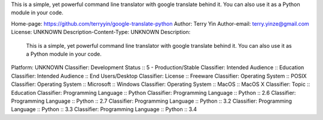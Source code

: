 This is a simple, yet powerful command line translator with google translate
behind it. You can also use it as a Python module in your code.

Home-page: https://github.com/terryyin/google-translate-python
Author: Terry Yin
Author-email: terry.yinze@gmail.com
License: UNKNOWN
Description-Content-Type: UNKNOWN
Description: 
        This is a simple, yet powerful command line translator with google translate
        behind it. You can also use it as a Python module in your code.
        
Platform: UNKNOWN
Classifier: Development Status :: 5 - Production/Stable
Classifier: Intended Audience :: Education
Classifier: Intended Audience :: End Users/Desktop
Classifier: License :: Freeware
Classifier: Operating System :: POSIX
Classifier: Operating System :: Microsoft :: Windows
Classifier: Operating System :: MacOS :: MacOS X
Classifier: Topic :: Education
Classifier: Programming Language :: Python
Classifier: Programming Language :: Python :: 2.6
Classifier: Programming Language :: Python :: 2.7
Classifier: Programming Language :: Python :: 3.2
Classifier: Programming Language :: Python :: 3.3
Classifier: Programming Language :: Python :: 3.4
